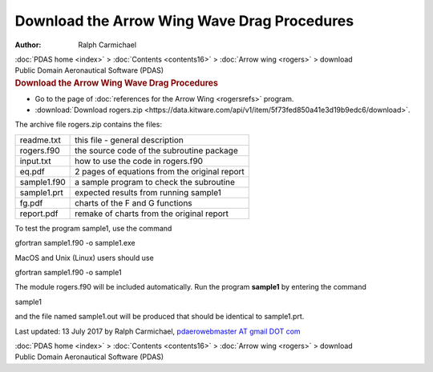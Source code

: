 ============================================
Download the Arrow Wing Wave Drag Procedures
============================================

:Author: Ralph Carmichael

.. container:: crumb

   :doc:`PDAS home <index>` > :doc:`Contents <contents16>` > :doc:`Arrow
   wing <rogers>` > download

.. container:: newbanner

   Public Domain Aeronautical Software (PDAS)  

.. container::
   :name: header

   .. rubric:: Download the Arrow Wing Wave Drag Procedures
      :name: download-the-arrow-wing-wave-drag-procedures

-  Go to the page of :doc:`references for the Arrow Wing <rogersrefs>`
   program.
-  :download:`Download rogers.zip <https://data.kitware.com/api/v1/item/5f73fed850a41e3d19b9edc6/download>`.

The archive file rogers.zip contains the files:

=========== =============================================
readme.txt  this file - general description
rogers.f90  the source code of the subroutine package
input.txt   how to use the code in rogers.f90
eq.pdf      2 pages of equations from the original report
sample1.f90 a sample program to check the subroutine
sample1.prt expected results from running sample1
fg.pdf      charts of the F and G functions
report.pdf  remake of charts from the original report
=========== =============================================

To test the program sample1, use the command

gfortran sample1.f90 -o sample1.exe

MacOS and Unix (Linux) users should use

gfortran sample1.f90 -o sample1

The module rogers.f90 will be included automatically. Run the program
**sample1** by entering the command

sample1

and the file named sample1.out will be produced that should be identical
to sample1.prt.



Last updated: 13 July 2017 by Ralph Carmichael, `pdaerowebmaster AT
gmail DOT com <mailto:pdaerowebmaster@gmail.com>`__

.. container:: crumb

   :doc:`PDAS home <index>` > :doc:`Contents <contents16>` > :doc:`Arrow
   wing <rogers>` > download

.. container:: newbanner

   Public Domain Aeronautical Software (PDAS)  

